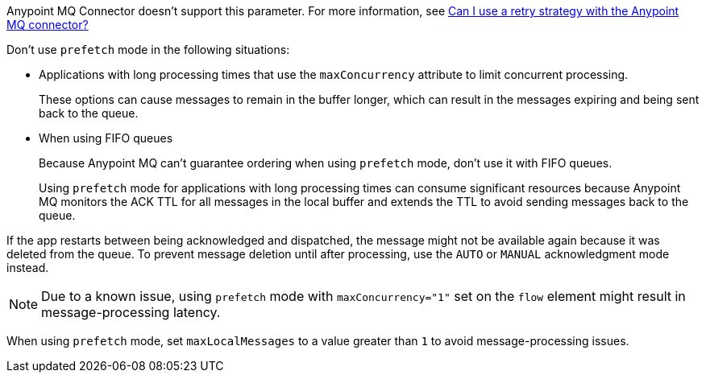 // These partials are shared between versions in the Anypoint MQ Connector

// MQ Reconnection Strategy not supported
// tag::mqReconnectStrategy[]
Anypoint MQ Connector doesn't support this parameter.
For more information, see xref:mq::mq-faq.adoc#can-i-use-a-retry-strategy-with-the-anypoint-mq-connector[Can I use a retry strategy with the Anypoint MQ connector?]
// end::mqReconnectStrategy[]

// Prefetch mode disclaimers
// tag::mqPrefetchMode[]
Don't use `prefetch` mode in the following situations:

* Applications with long processing times that use the `maxConcurrency` attribute to limit concurrent processing.
+
These options can cause messages to remain in the buffer longer, which can result in the messages expiring and being sent back to the queue.
* When using FIFO queues
+
Because Anypoint MQ can't guarantee ordering when using `prefetch` mode, don't use it with FIFO queues.
+
Using `prefetch` mode for applications with long processing times can consume significant resources because Anypoint MQ monitors the ACK TTL for all messages in the local buffer and extends the TTL to avoid sending messages back to the queue.
// end::mqPrefetchMode[]

// MQ IMMEDIATE mode app restart note
// tag::mqImmediateAppRestart[]
If the app restarts between being acknowledged and dispatched, the message might not be available again because it was deleted from the queue.
To prevent message deletion until after processing, use the `AUTO` or `MANUAL` acknowledgment mode instead.
// end::mqImmediateAppRestart[]

// MQ Prefetch Issue note
// tag::mqPrefetchLatency[]
NOTE: Due to a known issue, using `prefetch` mode with `maxConcurrency="1"` set on the `flow` element might result in message-processing latency.
// end::mqPrefetchLatency[]

// MQ Prefetch maxLocalMessages
// tag::mqPrefetchMaxLocalMsgs[]
When using `prefetch` mode, set `maxLocalMessages` to a value greater than `1` to avoid message-processing issues.
// end::mqPrefetchMaxLocalMsgs[] 
